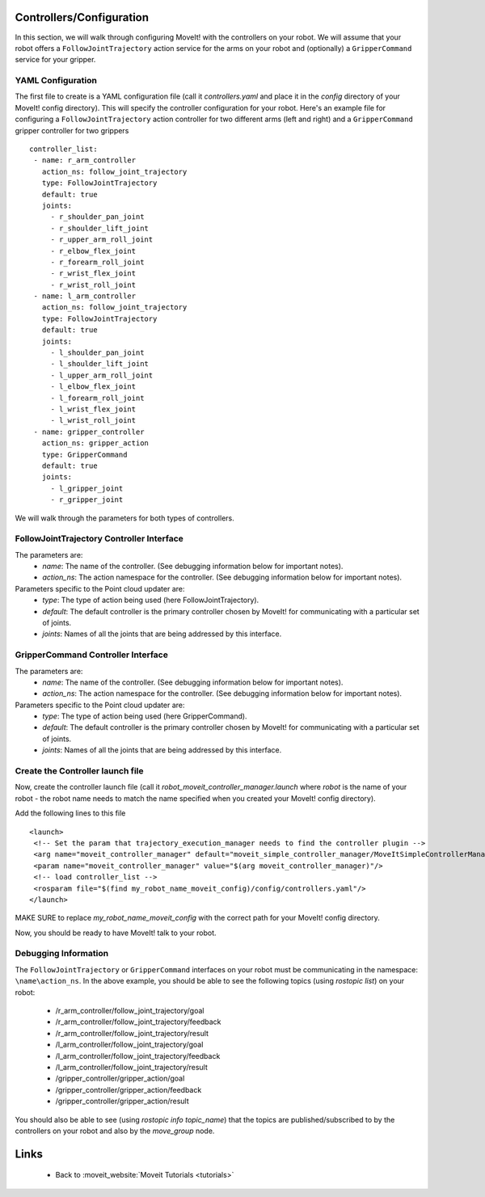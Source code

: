 Controllers/Configuration
=========================
In this section, we will walk through configuring MoveIt! with the controllers on your robot. We will assume that your robot offers a ``FollowJointTrajectory`` action service for the arms on your robot and (optionally) a ``GripperCommand`` service for your gripper.

YAML Configuration
------------------

The first file to create is a YAML configuration file (call it *controllers.yaml* and place it in the *config* directory of your MoveIt! config directory). This will specify the controller configuration for your robot. Here's an example file for configuring a ``FollowJointTrajectory`` action controller for two different arms (left and right) and a ``GripperCommand`` gripper controller for two grippers ::

 controller_list:
  - name: r_arm_controller
    action_ns: follow_joint_trajectory
    type: FollowJointTrajectory
    default: true
    joints:
      - r_shoulder_pan_joint
      - r_shoulder_lift_joint
      - r_upper_arm_roll_joint
      - r_elbow_flex_joint
      - r_forearm_roll_joint
      - r_wrist_flex_joint
      - r_wrist_roll_joint
  - name: l_arm_controller
    action_ns: follow_joint_trajectory
    type: FollowJointTrajectory
    default: true
    joints:
      - l_shoulder_pan_joint
      - l_shoulder_lift_joint
      - l_upper_arm_roll_joint
      - l_elbow_flex_joint
      - l_forearm_roll_joint
      - l_wrist_flex_joint
      - l_wrist_roll_joint
  - name: gripper_controller
    action_ns: gripper_action
    type: GripperCommand
    default: true
    joints:
      - l_gripper_joint
      - r_gripper_joint

We will walk through the parameters for both types of controllers.

FollowJointTrajectory Controller Interface
------------------------------------------
The parameters are:
 * *name*: The name of the controller.  (See debugging information below for important notes).
 * *action_ns*: The action namespace for the controller. (See debugging information below for important notes). 
Parameters specific to the Point cloud updater are:
 * *type*: The type of action being used (here FollowJointTrajectory).
 * *default*: The default controller is the primary controller chosen by MoveIt! for communicating with a particular set of joints.
 * *joints*: Names of all the joints that are being addressed by this interface.

GripperCommand Controller Interface
-----------------------------------
The parameters are:
 * *name*: The name of the controller.  (See debugging information below for important notes).
 * *action_ns*: The action namespace for the controller. (See debugging information below for important notes). 
Parameters specific to the Point cloud updater are:
 * *type*: The type of action being used (here GripperCommand).
 * *default*: The default controller is the primary controller chosen by MoveIt! for communicating with a particular set of joints.
 * *joints*: Names of all the joints that are being addressed by this interface.


Create the Controller launch file
---------------------------------

Now, create the controller launch file (call it *robot_moveit_controller_manager.launch* where *robot* is the name of your robot - the robot name needs to match the name specified when you created your MoveIt! config directory).

Add the following lines to this file ::

 <launch>
  <!-- Set the param that trajectory_execution_manager needs to find the controller plugin -->
  <arg name="moveit_controller_manager" default="moveit_simple_controller_manager/MoveItSimpleControllerManager" />
  <param name="moveit_controller_manager" value="$(arg moveit_controller_manager)"/>
  <!-- load controller_list -->
  <rosparam file="$(find my_robot_name_moveit_config)/config/controllers.yaml"/>
 </launch>

MAKE SURE to replace *my_robot_name_moveit_config* with the correct path for your MoveIt! config directory.

Now, you should be ready to have MoveIt! talk to your robot.

Debugging Information
---------------------
The ``FollowJointTrajectory`` or ``GripperCommand`` interfaces on your robot must be communicating in the namespace: ``\name\action_ns``. In the above example, you should be able to see the following topics (using *rostopic list*) on your robot:

 * /r_arm_controller/follow_joint_trajectory/goal
 * /r_arm_controller/follow_joint_trajectory/feedback
 * /r_arm_controller/follow_joint_trajectory/result
 * /l_arm_controller/follow_joint_trajectory/goal
 * /l_arm_controller/follow_joint_trajectory/feedback
 * /l_arm_controller/follow_joint_trajectory/result
 * /gripper_controller/gripper_action/goal
 * /gripper_controller/gripper_action/feedback
 * /gripper_controller/gripper_action/result

You should also be able to see (using *rostopic info topic_name*) that the topics are published/subscribed to by the controllers on your robot and also by the *move_group* node.

Links
=====

 * Back to :moveit_website:`Moveit Tutorials <tutorials>`
